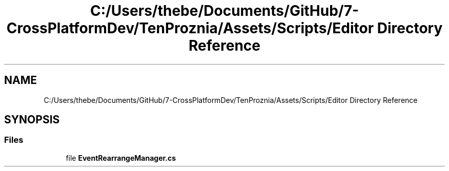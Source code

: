 .TH "C:/Users/thebe/Documents/GitHub/7-CrossPlatformDev/TenProznia/Assets/Scripts/Editor Directory Reference" 3 "Fri Sep 24 2021" "Version v1" "TenProznia" \" -*- nroff -*-
.ad l
.nh
.SH NAME
C:/Users/thebe/Documents/GitHub/7-CrossPlatformDev/TenProznia/Assets/Scripts/Editor Directory Reference
.SH SYNOPSIS
.br
.PP
.SS "Files"

.in +1c
.ti -1c
.RI "file \fBEventRearrangeManager\&.cs\fP"
.br
.in -1c

